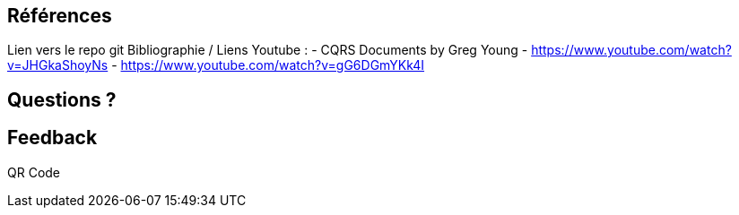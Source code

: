 == Références
[.notes]
--
Lien vers le repo git
Bibliographie / Liens Youtube :
- CQRS Documents by Greg Young
- https://www.youtube.com/watch?v=JHGkaShoyNs
- https://www.youtube.com/watch?v=gG6DGmYKk4I

--

== Questions ?
[.notes]
--
--

== Feedback
[.notes]
--
QR Code
--
